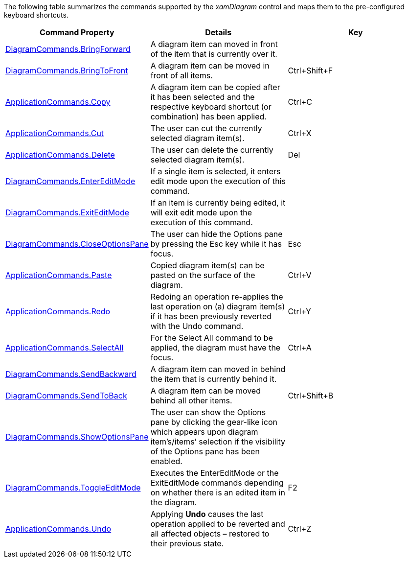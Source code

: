 ﻿////

|metadata|
{
    "name": "xamdiagram commands summary chart",
    "controlName": [],
    "tags": [],
    "guid": "45aa3039-ca64-4bbd-88bc-cd6eccd56d69",  
    "buildFlags": ["docx-booklet","docx-online"],
    "createdOn": "2014-06-23T09:10:39.9779814Z"
}
|metadata|
////

The following table summarizes the commands supported by the  _xamDiagram_   control and maps them to the pre-configured keyboard shortcuts.

[options="header", cols="a,a,a"]
|====
|Command Property|Details|Key

|[[_bringForwardCommand]] 

link:{ApiPlatform}controls.charts.xamdiagram{ApiVersion}~infragistics.controls.charts.diagramcommands~bringforward.html[DiagramCommands.BringForward]
|A diagram item can moved in front of the item that is currently over it.
|

|[[_bringToFrontCommand]] 

link:{ApiPlatform}controls.charts.xamdiagram{ApiVersion}~infragistics.controls.charts.diagramcommands~bringtofront.html[DiagramCommands.BringToFront]
|A diagram item can be moved in front of all items.
|Ctrl+Shift+F

|[[_Hlk377147553]] 

link:http://msdn.microsoft.com/en-us/library/system.windows.input.applicationcommands.copy%28v=vs.110%29.aspx[ApplicationCommands.Copy]
|A diagram item can be copied after it has been selected and the respective keyboard shortcut (or combination) has been applied.
|Ctrl+C

| link:http://msdn.microsoft.com/en-us/library/system.windows.input.applicationcommands.cut%28v=vs.110%29.aspx[ApplicationCommands.Cut]
|The user can cut the currently selected diagram item(s).
|Ctrl+X

| link:http://msdn.microsoft.com/en-us/library/system.windows.input.applicationcommands.delete%28v=vs.110%29.aspx[ApplicationCommands.Delete]
|The user can delete the currently selected diagram item(s).
|Del

|[[_enterEditModeCommand]] 

link:{ApiPlatform}controls.charts.xamdiagram{ApiVersion}~infragistics.controls.charts.diagramcommands~entereditmode.html[DiagramCommands.EnterEditMode]
|If a single item is selected, it enters edit mode upon the execution of this command.
|

|[[_exitEditModeCommand]] 

link:{ApiPlatform}controls.charts.xamdiagram{ApiVersion}~infragistics.controls.charts.diagramcommands~exiteditmode.html[DiagramCommands.ExitEditMode]
|If an item is currently being edited, it will exit edit mode upon the execution of this command.
|

| link:{ApiPlatform}controls.charts.xamdiagram{ApiVersion}~infragistics.controls.charts.diagramcommands~closeoptionspane.html[DiagramCommands.CloseOptionsPane]
|The user can hide the Options pane by pressing the Esc key while it has focus.
|Esc

|[[_Hlk377147649]] 

link:http://msdn.microsoft.com/en-us/library/system.windows.input.applicationcommands.paste%28v=vs.110%29.aspx[ApplicationCommands.Paste]
|Copied diagram item(s) can be pasted on the surface of the diagram.
|Ctrl+V

| link:http://msdn.microsoft.com/en-us/library/system.windows.input.applicationcommands.redo%28v=vs.110%29.aspx[ApplicationCommands.Redo]
|Redoing an operation re-applies the last operation on (a) diagram item(s) if it has been previously reverted with the Undo command.
|Ctrl+Y

| link:http://msdn.microsoft.com/en-us/library/system.windows.input.applicationcommands.selectall%28v=vs.110%29.aspx[ApplicationCommands.SelectAll]
|For the Select All command to be applied, the diagram must have the focus.
|Ctrl+A

|[[_sendBackwardCommand]] 

link:{ApiPlatform}controls.charts.xamdiagram{ApiVersion}~infragistics.controls.charts.diagramcommands~sendbackward.html[DiagramCommands.SendBackward]
|A diagram item can moved in behind the item that is currently behind it.
|

|[[_sendToBackCommand]] 

link:{ApiPlatform}controls.charts.xamdiagram{ApiVersion}~infragistics.controls.charts.diagramcommands~sendtoback.html[DiagramCommands.SendToBack]
|A diagram item can be moved behind all other items.
|Ctrl+Shift+B

| link:{ApiPlatform}controls.charts.xamdiagram{ApiVersion}~infragistics.controls.charts.diagramcommands~showoptionspane.html[DiagramCommands.ShowOptionsPane]
|The user can show the Options pane by clicking the gear-like icon which appears upon diagram item’s/items’ selection if the visibility of the Options pane has been enabled.
|

|[[_toggleEditMode]] 

link:{ApiPlatform}controls.charts.xamdiagram{ApiVersion}~infragistics.controls.charts.diagramcommands~toggleeditmode.html[DiagramCommands.ToggleEditMode]
|Executes the EnterEditMode or the ExitEditMode commands depending on whether there is an edited item in the diagram.
|F2

| link:http://msdn.microsoft.com/en-us/library/system.windows.input.applicationcommands.undo%28v=vs.110%29.aspx[ApplicationCommands.Undo]
|Applying **Undo** causes the last operation applied to be reverted and all affected objects – restored to their previous state.
|Ctrl+Z

|====